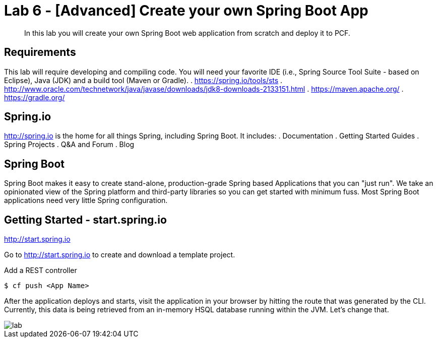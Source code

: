 = Lab 6 - [Advanced] Create your own Spring Boot App

[abstract]
--
In this lab you will create your own Spring Boot web application from scratch and deploy it to PCF.
--

== Requirements
This lab will require developing and compiling code.  You will need your favorite IDE (i.e., Spring Source Tool Suite - based on Eclipse), Java (JDK) and a build tool (Maven or Gradle).
. https://spring.io/tools/sts
. http://www.oracle.com/technetwork/java/javase/downloads/jdk8-downloads-2133151.html
. https://maven.apache.org/
. https://gradle.org/

== Spring.io

http://spring.io is the home for all things Spring, including Spring Boot.  It includes:
. Documentation
. Getting Started Guides
. Spring Projects
. Q&A and Forum
. Blog

== Spring Boot

Spring Boot makes it easy to create stand-alone, production-grade Spring based Applications that you can "just run". We take an opinionated view of the Spring platform and third-party libraries so you can get started with minimum fuss. Most Spring Boot applications need very little Spring configuration.

== Getting Started - start.spring.io

http://start.spring.io

Go to http://start.spring.io to create and download a template project.

Add a REST controller

----
$ cf push <App Name>
----

After the application deploys and starts, visit the application in your browser by hitting the route that was generated by the CLI.  Currently, this data is being retrieved from an in-memory HSQL database running within the JVM.  Let's change that.

image::lab.png[]
